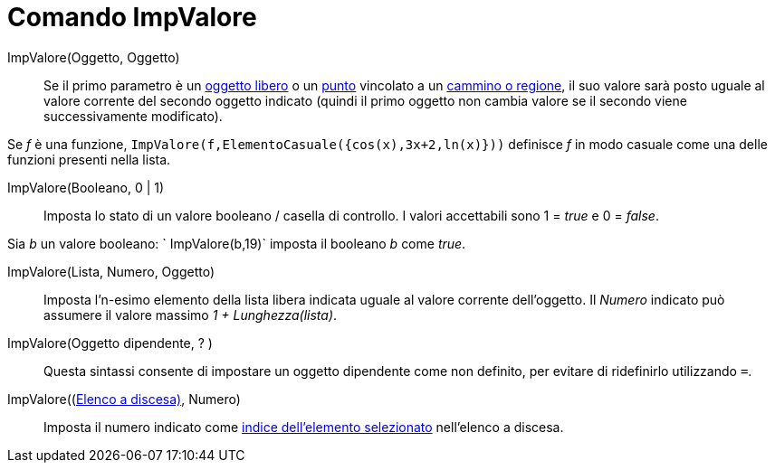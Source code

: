 = Comando ImpValore

ImpValore(Oggetto, Oggetto)::
  Se il primo parametro è un xref:/Oggetti_liberi_dipendenti_e_ausiliari.adoc[oggetto libero] o un
  xref:/Punti_e_vettori.adoc[punto] vincolato a un xref:/Oggetti_geometrici.adoc[cammino o regione], il suo valore sarà
  posto uguale al valore corrente del secondo oggetto indicato (quindi il primo oggetto non cambia valore se il secondo
  viene successivamente modificato).

[EXAMPLE]
====

Se _f_ è una funzione, `ImpValore(f,ElementoCasuale({cos(x),3x+2,ln(x)}))` definisce _f_ in modo casuale come una delle
funzioni presenti nella lista.

====

ImpValore(Booleano, 0 | 1)::
  Imposta lo stato di un valore booleano / casella di controllo. I valori accettabili sono 1 = _true_ e 0 = _false_.

[EXAMPLE]
====

Sia _b_ un valore booleano: ` ImpValore(b,19)` imposta il booleano _b_ come _true_.

====

ImpValore(Lista, Numero, Oggetto)::
  Imposta l'n-esimo elemento della lista libera indicata uguale al valore corrente dell'oggetto. Il _Numero_ indicato
  può assumere il valore massimo _1 + Lunghezza(lista)_.

ImpValore(Oggetto dipendente, ? )::
  Questa sintassi consente di impostare un oggetto dipendente come non definito, per evitare di ridefinirlo utilizzando
  `=`.

ImpValore((xref:/Oggetti_azione.adoc[Elenco a discesa)], Numero)::
  Imposta il numero indicato come xref:/commands/Comando_ElementoSelezionato.adoc[indice dell'elemento selezionato]
  nell'elenco a discesa.
